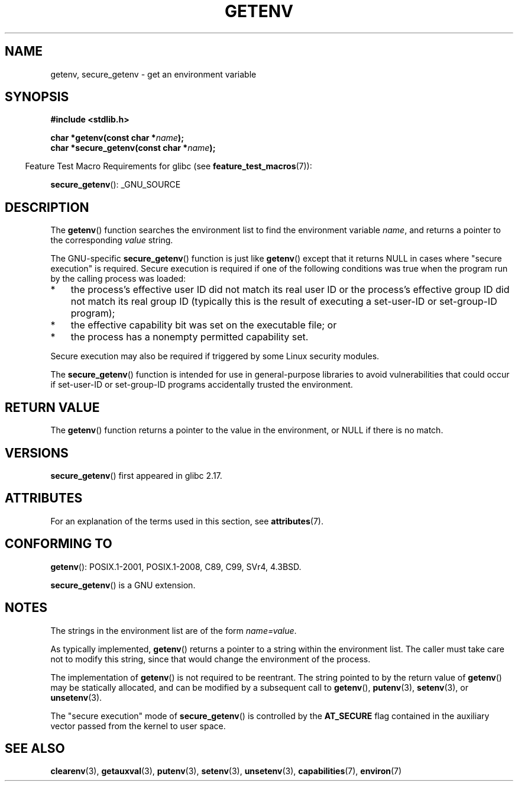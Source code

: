 .\" Copyright 1993 David Metcalfe (david@prism.demon.co.uk)
.\" and Copyright (C) 2007, 2012 Michael Kerrisk <mtk.manpages@gmail.com>
.\"
.\" %%%LICENSE_START(VERBATIM)
.\" Permission is granted to make and distribute verbatim copies of this
.\" manual provided the copyright notice and this permission notice are
.\" preserved on all copies.
.\"
.\" Permission is granted to copy and distribute modified versions of this
.\" manual under the conditions for verbatim copying, provided that the
.\" entire resulting derived work is distributed under the terms of a
.\" permission notice identical to this one.
.\"
.\" Since the Linux kernel and libraries are constantly changing, this
.\" manual page may be incorrect or out-of-date.  The author(s) assume no
.\" responsibility for errors or omissions, or for damages resulting from
.\" the use of the information contained herein.  The author(s) may not
.\" have taken the same level of care in the production of this manual,
.\" which is licensed free of charge, as they might when working
.\" professionally.
.\"
.\" Formatted or processed versions of this manual, if unaccompanied by
.\" the source, must acknowledge the copyright and authors of this work.
.\" %%%LICENSE_END
.\"
.\" References consulted:
.\"     Linux libc source code
.\"     Lewine's "POSIX Programmer's Guide" (O'Reilly & Associates, 1991)
.\"     386BSD man pages
.\" Modified Sat Jul 24 19:30:29 1993 by Rik Faith (faith@cs.unc.edu)
.\" Modified Fri Feb 14 21:47:50 1997 by Andries Brouwer (aeb@cwi.nl)
.\"
.TH GETENV 3  2017-09-15 "GNU" "Linux Programmer's Manual"
.SH NAME
getenv, secure_getenv \- get an environment variable
.SH SYNOPSIS
.nf
.B #include <stdlib.h>
.PP
.BI "char *getenv(const char *" name );
.BI "char *secure_getenv(const char *" name );
.fi
.PP
.RS -4
Feature Test Macro Requirements for glibc (see
.BR feature_test_macros (7)):
.RE
.PP
.BR secure_getenv ():
_GNU_SOURCE
.SH DESCRIPTION
The
.BR getenv ()
function searches the environment list to find the
environment variable
.IR name ,
and returns a pointer to the corresponding
.I value
string.
.PP
The GNU-specific
.BR secure_getenv ()
function is just like
.BR getenv ()
except that it returns NULL in cases where "secure execution" is required.
Secure execution is required if one of the following conditions
was true when the program run by the calling process was loaded:
.IP * 3
the process's effective user ID did not match its real user ID or
the process's effective group ID did not match its real group ID
(typically this is the result of executing a set-user-ID or
set-group-ID program);
.IP *
the effective capability bit was set on the executable file; or
.IP *
the process has a nonempty permitted capability set.
.PP
Secure execution may also be required if triggered
by some Linux security modules.
.PP
The
.BR secure_getenv ()
function is intended for use in general-purpose libraries
to avoid vulnerabilities that could occur if
set-user-ID or set-group-ID programs accidentally
trusted the environment.
.SH RETURN VALUE
The
.BR getenv ()
function returns a pointer to the value in the
environment, or NULL if there is no match.
.SH VERSIONS
.BR secure_getenv ()
first appeared in glibc 2.17.
.SH ATTRIBUTES
For an explanation of the terms used in this section, see
.BR attributes (7).
.TS
allbox;
lbw25 lb lb
l l l.
Interface	Attribute	Value
T{
.BR getenv (),
.BR secure_getenv ()
T}	Thread safety	MT-Safe env
.TE
.SH CONFORMING TO
.BR getenv ():
POSIX.1-2001, POSIX.1-2008, C89, C99, SVr4, 4.3BSD.
.PP
.BR secure_getenv ()
is a GNU extension.
.SH NOTES
The strings in the environment list are of the form \fIname=value\fP.
.PP
As typically implemented,
.BR getenv ()
returns a pointer to a string within the environment list.
The caller must take care not to modify this string,
since that would change the environment of the process.
.PP
The implementation of
.BR getenv ()
is not required to be reentrant.
The string pointed to by the return value of
.BR getenv ()
may be statically allocated,
and can be modified by a subsequent call to
.BR getenv (),
.BR putenv (3),
.BR setenv (3),
or
.BR unsetenv (3).
.PP
The "secure execution" mode of
.BR secure_getenv ()
is controlled by the
.B AT_SECURE
flag contained in the auxiliary vector passed from the kernel to user space.
.SH SEE ALSO
.BR clearenv (3),
.BR getauxval (3),
.BR putenv (3),
.BR setenv (3),
.BR unsetenv (3),
.BR capabilities (7),
.BR environ (7)
